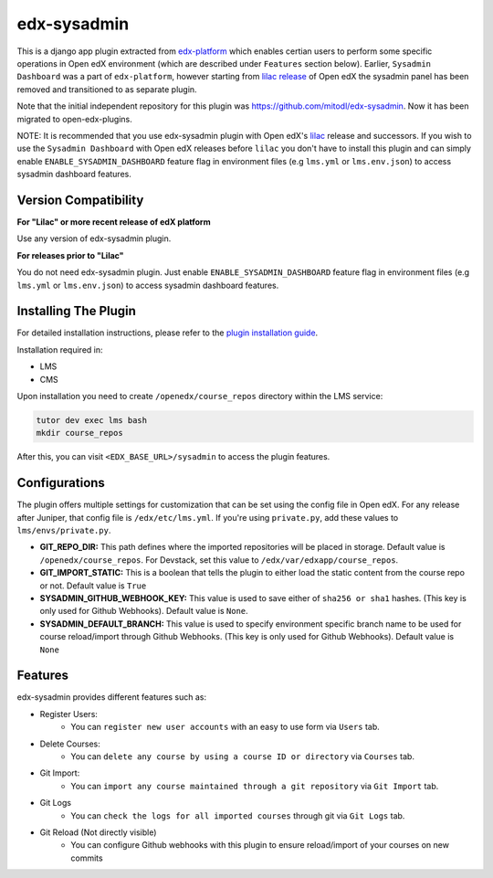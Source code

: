 edx-sysadmin
=============================

This is a django app plugin extracted from `edx-platform <https://github.com/edx/edx-platform>`_ which enables certian users to perform some specific operations in Open edX environment (which are described under ``Features`` section below).
Earlier, ``Sysadmin Dashboard`` was a part of ``edx-platform``, however starting from `lilac release <https://github.com/edx/edx-platform/tree/open-release/lilac.master>`_ of Open edX the sysadmin panel has been removed
and transitioned to as separate plugin.

Note that the initial independent repository for this plugin was https://github.com/mitodl/edx-sysadmin. Now it has been migrated to open-edx-plugins.


NOTE:
It is recommended that you use edx-sysadmin plugin with Open edX's `lilac <https://github.com/edx/edx-platform/tree/open-release/lilac.master>`_ release and successors.
If you wish to use the ``Sysadmin Dashboard`` with Open edX releases before ``lilac`` you don't have to install this plugin and can simply enable ``ENABLE_SYSADMIN_DASHBOARD`` feature flag in environment files (e.g ``lms.yml`` or ``lms.env.json``) to access sysadmin dashboard features.

Version Compatibility
---------------------
**For "Lilac" or more recent release of edX platform**

Use any version of edx-sysadmin plugin.


**For releases prior to "Lilac"**

You do not need edx-sysadmin plugin. Just enable ``ENABLE_SYSADMIN_DASHBOARD`` feature flag in environment files (e.g ``lms.yml`` or ``lms.env.json``) to access sysadmin dashboard features.


Installing The Plugin
---------------------

For detailed installation instructions, please refer to the `plugin installation guide <../../docs#installation-guide>`_.

Installation required in:

* LMS
* CMS

Upon installation you need to create ``/openedx/course_repos`` directory within the LMS service:

.. code-block::

    tutor dev exec lms bash
    mkdir course_repos

After this, you can visit ``<EDX_BASE_URL>/sysadmin`` to access the plugin features.

Configurations
--------------
The plugin offers multiple settings for customization that can be set using the config file in Open edX. For any release after Juniper, that config file is ``/edx/etc/lms.yml``. If you're using ``private.py``, add these values to ``lms/envs/private.py``.

* **GIT_REPO_DIR:** This path defines where the imported repositories will be placed in storage. Default value is ``/openedx/course_repos``. For Devstack, set this value to ``/edx/var/edxapp/course_repos``.
* **GIT_IMPORT_STATIC:** This is a boolean that tells the plugin to either load the static content from the course repo or not. Default value is ``True``
* **SYSADMIN_GITHUB_WEBHOOK_KEY:** This value is used to save either of ``sha256 or sha1`` hashes. (This key is only used for Github Webhooks). Default value is ``None``.
* **SYSADMIN_DEFAULT_BRANCH:** This value is used to specify environment specific branch name to be used for course reload/import through Github Webhooks. (This key is only used for Github Webhooks). Default value is ``None``

Features
--------

edx-sysadmin provides different features such as:

* Register Users:
    * You can ``register new user accounts`` with an easy to use form via ``Users`` tab.
* Delete Courses:
    * You can ``delete any course by using a course ID or directory`` via ``Courses`` tab.
* Git Import:
    * You can ``import any course maintained through a git repository`` via ``Git Import`` tab.
* Git Logs
    * You can ``check the logs for all imported courses`` through git via ``Git Logs`` tab.
* Git Reload (Not directly visible)
    * You can configure Github webhooks with this plugin to ensure reload/import of your courses on new commits
